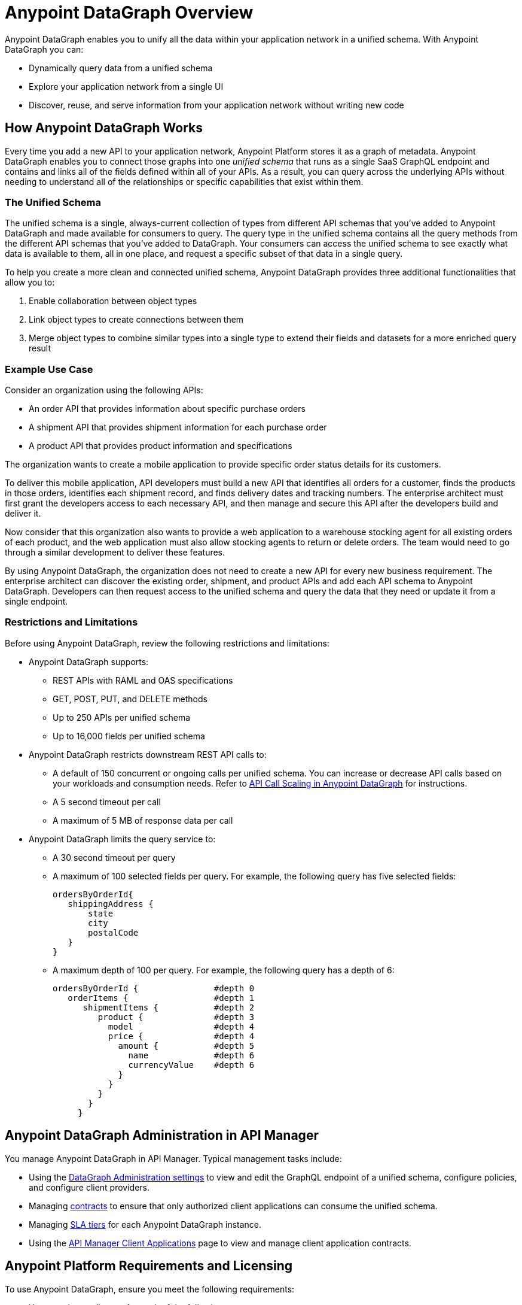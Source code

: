 = Anypoint DataGraph Overview

Anypoint DataGraph enables you to unify all the data within your application network in a unified schema. With Anypoint DataGraph you can:

* Dynamically query data from a unified schema
* Explore your application network from a single UI
* Discover, reuse, and serve information from your application network without writing new code

== How Anypoint DataGraph Works

Every time you add a new API to your application network, Anypoint Platform stores it as a graph of metadata. Anypoint DataGraph enables you to connect those graphs into one _unified schema_ that runs as a single SaaS GraphQL endpoint and contains and links all of the fields defined within all of your APIs. As a result, you can query across the underlying APIs without needing to understand all of the relationships or specific capabilities that exist within them.

=== The Unified Schema

The unified schema is a single, always-current collection of types from different API schemas that you’ve added to Anypoint DataGraph and made available for consumers to query. The query type in the unified schema contains all the query methods from the different API schemas that you've added to DataGraph. Your consumers can access the unified schema to see exactly what data is available to them, all in one place, and request a specific subset of that data in a single query.

To help you create a more clean and connected unified schema, Anypoint DataGraph provides three additional functionalities that allow you to:

. Enable collaboration between object types
. Link object types to create connections between them
. Merge object types to combine similar types into a single type to extend their fields and datasets for a more enriched query result

=== Example Use Case

Consider an organization using the following APIs:

* An order API that provides information about specific purchase orders
* A shipment API that provides shipment information for each purchase order
* A product API that provides product information and specifications

The organization wants to create a mobile application to provide specific order status details for its customers.

To deliver this mobile application, API developers must build a new API that identifies all orders for a customer, finds the products in those orders, identifies each shipment record, and finds delivery dates and tracking numbers. The enterprise architect must first grant the developers access to each necessary API, and then manage and secure this API after the developers build and deliver it.

Now consider that this organization also wants to provide a web application to a warehouse stocking agent for all existing orders of each product, and the web application must also allow stocking agents to return or delete orders. The team would need to go through a similar development to deliver these features.

By using Anypoint DataGraph, the organization does not need to create a new API for every new business requirement. The enterprise architect can discover the existing order, shipment, and product APIs and add each API schema to Anypoint DataGraph. Developers can then request access to the unified schema and query the data that they need or update it from a single endpoint. 



=== Restrictions and Limitations
Before using Anypoint DataGraph, review the following restrictions and limitations:

* Anypoint DataGraph supports:
** REST APIs with RAML and OAS specifications
** GET, POST, PUT, and DELETE methods
** Up to 250 APIs per unified schema
** Up to 16,000 fields per unified schema

* Anypoint DataGraph restricts downstream REST API calls to:
** A default of 150 concurrent or ongoing calls per unified schema. You can increase or decrease API calls based on your workloads and consumption needs. Refer to xref:api-call-scaling.adoc[API Call Scaling in Anypoint DataGraph] for instructions. 
** A 5 second timeout per call
** A maximum of 5 MB of response data per call

* Anypoint DataGraph limits the query service to:
** A 30 second timeout per query
** A maximum of 100 selected fields per query. For example, the following query has five selected fields:
+
....
ordersByOrderId{
   shippingAddress {
       state
       city
       postalCode
   }
}
....

** A maximum depth of 100 per query. For example, the following query has a depth of 6:
+
....
ordersByOrderId {               #depth 0
   orderItems {                 #depth 1
      shipmentItems {           #depth 2
         product {              #depth 3
           model                #depth 4
           price {              #depth 4
             amount {           #depth 5
               name             #depth 6
               currencyValue    #depth 6
             }
           }
         }
       }
     }
....

== Anypoint DataGraph Administration in API Manager

You manage Anypoint DataGraph in API Manager. Typical management tasks include:

* Using the xref:api-manager::datagraph-settings.adoc[DataGraph Administration settings] to view and edit the GraphQL endpoint of a unified schema, configure policies, and configure client providers.

* Managing xref:api-manager::datagraph-managing-contracts.adoc[contracts] to ensure that only authorized client applications can consume the unified schema.

* Managing xref:api-manager::datagraph-adding-sla-tiers.adoc[SLA tiers] for each Anypoint DataGraph instance.

* Using the xref:api-manager::datagraph-viewing-application-contracts.adoc[API Manager Client Applications] page to view and manage client application contracts.


== Anypoint Platform Requirements and Licensing

To use Anypoint DataGraph, ensure you meet the following requirements:

* You must have a license for each of the following:
** Anypoint Platform
** API Manager and Analytics
** Anypoint DataGraph
+
[NOTE]
--
The API calls associated with your Aypoint DataGraph license refer to calls made by Anypoint DataGraph to downstream REST APIs.
--

* Your plan must allocate the correct number of vCores for your business group or organization using Anypoint DataGraph. If you haven't allocated the correct number of vCores to the environment in which you're attempting to add an API, Anypoint DataGraph raises an error message. Reapply the same changes after allocating the correct number of vCores.

Refer to xref:hosting-options.adoc#anypoint-platform-runtime-plane-hosting-options[Anypoint Platform Runtime Plane Hosting Options] for details on API hosting requirements.

== Resources for Getting Started
* xref:datagraph-qsg.adoc[]
* xref:datagraph-terms.adoc[]
* xref:schemas.adoc[]
* xref:write-queries-tutorial.adoc[]
